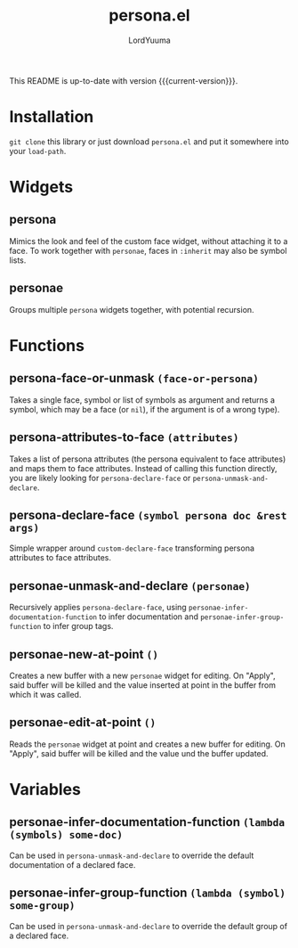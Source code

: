 #+TITLE: persona.el
#+AUTHOR: LordYuuma
#+MACRO: current-version 0.2
This README is up-to-date with version {{{current-version}}}.

* Installation
  ~git clone~ this library or just download ~persona.el~ and put it
  somewhere into your ~load-path~.

* Widgets
** persona
   :PROPERTIES:
   :added: 0.1
   :END:
   Mimics the look and feel of the custom face widget, without
   attaching it to a face.
   To work together with ~personae~, faces in ~:inherit~ may also
   be symbol lists.
** personae
   :PROPERTIES:
   :added: 0.1
   :END:
   Groups multiple ~persona~ widgets together, with potential recursion.
* Functions
** persona-face-or-unmask ~(face-or-persona)~
   :PROPERTIES:
   :added: 0.1
   :END:
   Takes a single face, symbol or list of symbols as argument and
   returns a symbol, which may be a face (or ~nil~), if the argument is
   of a wrong type).
** persona-attributes-to-face ~(attributes)~
   :PROPERTIES:
   :added: 0.1
   :END:
   Takes a list of persona attributes (the persona equivalent to face
   attributes) and maps them to face attributes. Instead of calling this
   function directly, you are likely looking for ~persona-declare-face~
   or ~persona-unmask-and-declare~.
** persona-declare-face ~(symbol persona doc &rest args)~
   :PROPERTIES:
   :added: 0.1
   :END:
   Simple wrapper around ~custom-declare-face~ transforming persona
   attributes to face attributes.
** personae-unmask-and-declare ~(personae)~
   :PROPERTIES:
   :added: 0.1
   :END:
   Recursively applies ~persona-declare-face~, using
   ~personae-infer-documentation-function~ to infer documentation and
   ~personae-infer-group-function~ to infer group tags.
** personae-new-at-point ~()~
   :PROPERTIES:
   :added: 0.2
   :END:
   Creates a new buffer with a new ~personae~ widget for editing.
   On "Apply", said buffer will be killed and the value inserted at point in the buffer from which it was called.
** personae-edit-at-point ~()~
   :PROPERTIES:
   :added: 0.2
   :END:
   Reads the ~personae~ widget at point and creates a new buffer for editing.
   On "Apply", said buffer will be killed and the value und the buffer updated.
* Variables
** personae-infer-documentation-function ~(lambda (symbols) some-doc)~
   :PROPERTIES:
   :added: 0.1
   :END:
   Can be used in ~persona-unmask-and-declare~ to override the default
   documentation of a declared face.
** personae-infer-group-function ~(lambda (symbol) some-group)~
   :PROPERTIES:
   :added: 0.1
   :END:
   Can be used in ~persona-unmask-and-declare~ to override the default
   group of a declared face.
